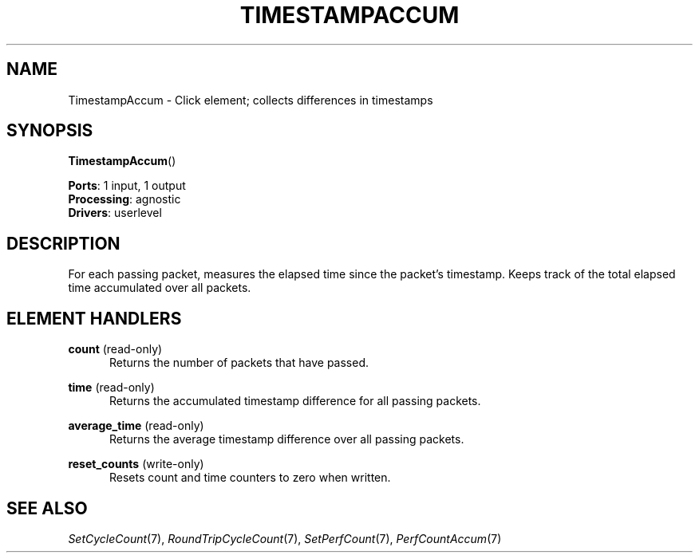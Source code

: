 .\" -*- mode: nroff -*-
.\" Generated by 'click-elem2man' from '../elements/analysis/timestampaccum.hh:7'
.de M
.IR "\\$1" "(\\$2)\\$3"
..
.de RM
.RI "\\$1" "\\$2" "(\\$3)\\$4"
..
.TH "TIMESTAMPACCUM" 7click "12/Oct/2017" "Click"
.SH "NAME"
TimestampAccum \- Click element;
collects differences in timestamps
.SH "SYNOPSIS"
\fBTimestampAccum\fR()

\fBPorts\fR: 1 input, 1 output
.br
\fBProcessing\fR: agnostic
.br
\fBDrivers\fR: userlevel
.br
.SH "DESCRIPTION"
For each passing packet, measures the elapsed time since the packet's
timestamp. Keeps track of the total elapsed time accumulated over all packets.
.PP

.SH "ELEMENT HANDLERS"



.IP "\fBcount\fR (read-only)" 5
Returns the number of packets that have passed.
.IP "" 5
.IP "\fBtime\fR (read-only)" 5
Returns the accumulated timestamp difference for all passing packets.
.IP "" 5
.IP "\fBaverage_time\fR (read-only)" 5
Returns the average timestamp difference over all passing packets.
.IP "" 5
.IP "\fBreset_counts\fR (write-only)" 5
Resets \f(CWcount\fR and \f(CWtime\fR counters to zero when written.
.IP "" 5
.PP

.SH "SEE ALSO"
.M SetCycleCount 7 ,
.M RoundTripCycleCount 7 ,
.M SetPerfCount 7 ,
.M PerfCountAccum 7

